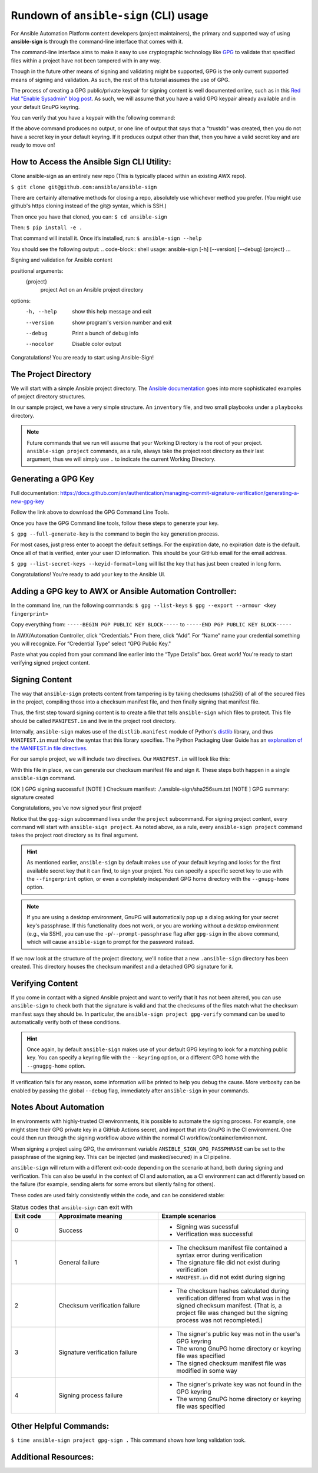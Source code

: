 =======================================
Rundown of ``ansible-sign`` (CLI) usage
=======================================

For Ansible Automation Platform content developers (project maintainers), the
primary and supported way of using **ansible-sign** is through the command-line
interface that comes with it.

The command-line interface aims to make it easy to use cryptographic technology
like GPG_ to validate that specified files within a project have not been
tampered with in any way.

Though in the future other means of signing and validating might be supported,
GPG is the only current supported means of signing and validation. As such, the
rest of this tutorial assumes the use of GPG.

The process of creating a GPG public/private keypair for signing content is well
documented online, such as in this `Red Hat "Enable Sysadmin" blog post`_. As
such, we will assume that you have a valid GPG keypair already available and in
your default GnuPG keyring.

You can verify that you have a keypair with the following command:

.. code-block:: shell
   :caption: Verifying that a valid secret GPG key exists for signing content

   $ gpg --list-secret-keys

If the above command produces no output, or one line of output that says that a
"trustdb" was created, then you do not have a secret key in your default
keyring. If it produces output other than that, then you have a valid secret key
and are ready to move on!

.. _GPG: https://www.gnupg.org/
.. _Red Hat "Enable Sysadmin" blog post: https://www.redhat.com/sysadmin/creating-gpg-keypairs

How to Access the Ansible Sign CLI Utility:
===========================================
Clone ansible-sign as an entirely new repo (This is typically placed within an existing AWX repo).

``$ git clone git@github.com:ansible/ansible-sign``

There are certainly alternative methods for closing a repo, absolutely use whichever method you prefer. (You might use github's https cloning instead of the git@ syntax, which is SSH.)

Then once you have that cloned, you can:
``$ cd ansible-sign``

Then:
``$ pip install -e .``

That command will install it. Once it’s installed, run:
``$ ansible-sign --help``

You should see the following output: 
.. code-block:: shell
usage: ansible-sign [-h] [--version] [--debug] {project} ...

Signing and validation for Ansible content

positional arguments:
  {project}
    project   Act on an Ansible project directory

options:
  -h, --help  show this help message and exit
  --version   show program's version number and exit
  --debug     Print a bunch of debug info
  --nocolor   Disable color output


Congratulations! You are ready to start using  Ansible-Sign!




The Project Directory
=====================

We will start with a simple Ansible project directory. The `Ansible
documentation`_ goes into more sophisticated examples of project directory
structures.

In our sample project, we have a very simple structure. An ``inventory`` file,
and two small playbooks under a ``playbooks`` directory.

.. code-block:: shell
   :caption: Our sample project

   $ cd sample-project/
   $ tree -a .
   .
   ├── inventory
   └── playbooks
       ├── get_uptime.yml
       └── hello.yml

   1 directory, 3 files

.. note::

   Future commands that we run will assume that your Working Directory is the
   root of your project. ``ansible-sign project`` commands, as a rule, always
   take the project root directory as their last argument, thus we will simply
   use ``.`` to indicate the current Working Directory.
Generating a GPG Key
===================

Full documentation:
https://docs.github.com/en/authentication/managing-commit-signature-verification/generating-a-new-gpg-key

Follow the link above to download the GPG Command Line Tools.

Once you have the GPG Command line tools, follow these steps to generate your key.

``$ gpg --full-generate-key`` is the command to begin the key generation process.

For most cases, just press enter to accept the default settings. 
For the expiration date, no expiration date is the default. 
Once all of that is verified, enter your user ID information. This should be your GitHub email for the email address.

``$ gpg --list-secret-keys --keyid-format=long`` will list the key that has just been created in long form. 

Congratulations! You’re ready to add your key to the Ansible UI.

Adding a GPG key to AWX or Ansible Automation Controller:
================================

In the command line, run the following commands:
``$ gpg --list-keys``
``$ gpg --export --armour <key fingerprint>``

Copy  everything from:
``-----BEGIN PGP PUBLIC KEY BLOCK-----``
to 
``-----END PGP PUBLIC KEY BLOCK-----``

In AWX/Automation Controller, click “Credentials."
From there, click “Add”.
For “Name” name your credential something you will recognize.
For “Credential Type” select  “GPG Public Key."

Paste what you copied from your command line earlier into the “Type Details” box. Great work! You're ready to start verifying signed project content. 



Signing Content
===============

The way that ``ansible-sign`` protects content from tampering is by taking
checksums (sha256) of all of the secured files in the project, compiling those
into a checksum manifest file, and then finally signing that manifest file.

Thus, the first step toward signing content is to create a file that tells
``ansible-sign`` which files to protect. This file should be called
``MANIFEST.in`` and live in the project root directory.

Internally, ``ansible-sign`` makes use of the ``distlib.manifest`` module of
Python's distlib_ library, and thus ``MANIFEST.in`` must follow the syntax that
this library specifies. The Python Packaging User Guide has an `explanation of
the MANIFEST.in file directives`_.

For our sample project, we will include two directives. Our ``MANIFEST.in`` will
look like this:

.. code-block::
   :caption: ``MANIFEST.in``

   include inventory
   recursive-include playbooks *.yml

With this file in place, we can generate our checksum manifest file and sign
it. These steps both happen in a single ``ansible-sign`` command.

.. code-block::
   :caption: Generating a checksum manifest file and signing it

   $ ansible-sign project gpg-sign .
[OK   ] GPG signing successful!
[NOTE ] Checksum manifest: ./.ansible-sign/sha256sum.txt
[NOTE ] GPG summary: signature created



Congratulations, you've now signed your first project!

Notice that the ``gpg-sign`` subcommand lives under the ``project``
subcommand. For signing project content, every command will start with
``ansible-sign project``. As noted above, as a rule, every ``ansible-sign
project`` command takes the project root directory as its final argument.

.. hint::

   As mentioned earlier, ``ansible-sign`` by default makes use of your default
   keyring and looks for the first available secret key that it can find, to sign
   your project. You can specify a specific secret key to use with the
   ``--fingerprint`` option, or even a completely independent GPG home directory
   with the ``--gnupg-home`` option.

.. note::

   If you are using a desktop environment, GnuPG will automatically pop up a
   dialog asking for your secret key's passphrase. If this functionality does
   not work, or you are working without a desktop environment (e.g., via SSH),
   you can use the ``-p``/``--prompt-passphrase`` flag after ``gpg-sign`` in the
   above command, which will cause ``ansible-sign`` to prompt for the password
   instead.

If we now look at the structure of the project directory, we'll notice that a
new ``.ansible-sign`` directory has been created. This directory houses the
checksum manifest and a detached GPG signature for it.

.. code-block:: shell
   :caption: Our sample project after signing

   $ tree -a .
   .
   ├── .ansible-sign
   │   ├── sha256sum.txt
   │   └── sha256sum.txt.sig
   ├── inventory
   ├── MANIFEST.in
   └── playbooks
       ├── get_uptime.yml
       └── hello.yml

.. _Ansible documentation: https://docs.ansible.com/ansible/latest/user_guide/sample_setup.html
.. _distlib: https://pypi.org/project/distlib/
.. _explanation of the MANIFEST.in file directives: https://packaging.python.org/en/latest/guides/using-manifest-in/#manifest-in-commands


Verifying Content
=================

If you come in contact with a signed Ansible project and want to verify that it
has not been altered, you can use ``ansible-sign`` to check both that the
signature is valid and that the checksums of the files match what the checksum
manifest says they should be. In particular, the ``ansible-sign project
gpg-verify`` command can be used to automatically verify both of these
conditions.

.. code-block:: shell
   :caption: Verifying our sample project

   $ ansible-sign project gpg-verify .
   [OK   ] GPG signature verification succeeded.

.. hint::

   Once again, by default ``ansible-sign`` makes use of your default GPG
   keyring to look for a matching public key. You can specify a keyring file
   with the ``--keyring`` option, or a different GPG home with the
   ``--gnugpg-home`` option.

If verification fails for any reason, some information will be printed to help
you debug the cause. More verbosity can be enabled by passing the global
``--debug`` flag, immediately after ``ansible-sign`` in your commands.

Notes About Automation
======================

In environments with highly-trusted CI environments, it is possible to automate
the signing process. For example, one might store their GPG private key in a
GitHub Actions secret, and import that into GnuPG in the CI environment. One
could then run through the signing workflow above within the normal CI
workflow/container/environment.

When signing a project using GPG, the environment variable
``ANSIBLE_SIGN_GPG_PASSPHRASE`` can be set to the passphrase of the signing
key. This can be injected (and masked/secured) in a CI pipeline.

``ansible-sign`` will return with a different exit-code depending on the
scenario at hand, both during signing and verification. This can also be useful
in the context of CI and automation, as a CI environment can act differently
based on the failure (for example, sending alerts for some errors but silently
failng for others).

These codes are used fairly consistently within the code, and can be considered
stable:

.. list-table:: Status codes that ``ansible-sign`` can exit with
   :widths: 15 35 50
   :header-rows: 1

   * - Exit code
     - Approximate meaning
     - Example scenarios
   * - 0
     - Success
     - * Signing was sucessful
       * Verification was successful
   * - 1
     - General failure
     - * The checksum manifest file contained a syntax error during verification
       * The signature file did not exist during verification
       * ``MANIFEST.in`` did not exist during signing
   * - 2
     - Checksum verification failure
     - * The checksum hashes calculated during verification differed from what
         was in the signed checksum manifest. (That is, a project file was
         changed but the signing process was not recompleted.)
   * - 3
     - Signature verification failure
     - * The signer's public key was not in the user's GPG keyring
       * The wrong GnuPG home directory or keyring file was specified
       * The signed checksum manifest file was modified in some way
   * - 4
     - Signing process failure
     - * The signer's private key was not found in the GPG keyring
       * The wrong GnuPG home directory or keyring file was specified

Other Helpful Commands:
======================
``$ time ansible-sign project gpg-sign .``
This command shows how long validation took.



Additional Resources:
====================

.. _AWX project sync via action plugin: https://www.youtube.com/watch?v=srajyQpzkmI 
.. _Ansible-sign CLI: https://www.youtube.com/watch?v=fyb0OxejYnk

